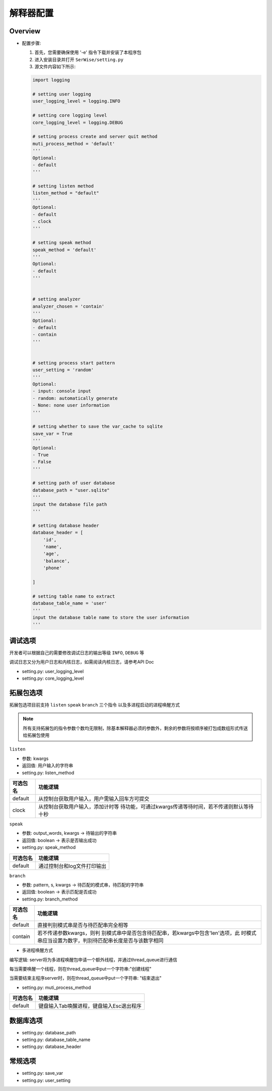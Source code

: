 解释器配置
####################

Overview
===============

* 配置步骤:

  1. 首先，您需要确保使用 '-e' 指令下载并安装了本程序包

  2. 进入安装目录并打开 ``SerWise/setting.py``

  3. 源文件内容如下所示:

  .. code:: python

    import logging

    # setting user logging
    user_logging_level = logging.INFO

    # setting core logging level
    core_logging_level = logging.DEBUG 

    # setting process create and server quit method
    muti_process_method = 'default'
    '''
    Optional:
    - default
    '''

    # setting listen method
    listen_method = "default"
    '''
    Optional:
    - default
    - clock
    '''

    # setting speak method
    speak_method = 'default'
    '''
    Optional:
    - default
    '''


    # setting analyzer
    analyzer_chosen = 'contain'
    '''
    Optional:
    - default
    - contain
    '''


    # setting process start pattern
    user_setting = 'random'  
    '''
    Optional:
    - input: console input
    - random: automatically generate
    - None: none user information
    '''

    # setting whether to save the var_cache to sqlite
    save_var = True
    '''
    Optional:
    - True
    - False
    '''

    # setting path of user database
    database_path = "user.sqlite"
    '''
    input the database file path 
    '''

    # setting database header
    database_header = [
        'id',
        'name',
        'age',
        'balance',
        'phone'

    ]

    # setting table name to extract
    database_table_name = 'user'
    '''
    input the database table name to store the user information
    '''

调试选项
===============
开发者可以根据自己的需要修改调试日志的输出等级 ``INFO``, ``DEBUG`` 等

调试日志又分为用户日志和内核日志，如需阅读内核日志，请参考API Doc

- setting.py: user_logging_level
- setting.py: core_logging_level


拓展包选项
===============

拓展包选项目前支持 ``listen`` ``speak`` ``branch`` 三个指令 以及多进程启动的进程唤醒方式

.. note::
  所有支持拓展包的指令参数个数均无限制，除基本解释器必须的参数外，剩余的参数将按顺序被打包成数组形式传送给拓展包使用

``listen``

- 参数: kwargs
- 返回值: 用户输入的字符串
- setting.py: listen_method

+----------+----------------------------------------------------------+
| 可选包名 | 功能逻辑                                                 |
+==========+==========================================================+
| default  | 从控制台获取用户输入，用户需输入回车方可提交             |
+----------+----------------------------------------------------------+
| clock    | 从控制台获取用户输入，添加计时等                         |
|          | 待功能，可通过kwargs传递等待时间，若不传递则默认等待十秒 |
+----------+----------------------------------------------------------+

``speak``

- 参数: output_words, kwargs -> 待输出的字符串
- 返回值: boolean -> 表示是否输出成功
- setting.py: speak_method


======== ===========================
可选包名 功能逻辑
======== ===========================
default  通过控制台和log文件打印输出
======== ===========================

``branch``

- 参数: pattern, s, kwargs -> 待匹配的模式串，待匹配的字符串
- 返回值: boolean -> 表示匹配是否成功
- setting.py: branch_method

+----------+----------------------------------------------------------+
| 可选包名 | 功能逻辑                                                 |
+==========+==========================================================+
| default  | 直接判别模式串是否与待匹配串完全相等                     |
+----------+----------------------------------------------------------+
| contain  | 若不传递参数kwargs，则判                                 |
|          | 别模式串中是否包含待匹配串，若kwargs中包含'len'选项，此  |
|          | 时模式串应当设置为数字，判别待匹配串长度是否与该数字相同 |
+----------+----------------------------------------------------------+


- 多进程唤醒方式

编写逻辑: server将为多进程唤醒包申请一个额外线程，并通过thread_queue进行通信

每当需要唤醒一个线程，则在thread_queue中put一个字符串:"创建线程"

当需要结束主程序server时，则在thread_queue中put一个字符串: "结束退出"

- setting.py: muti_process_method

======== ========================================
可选包名 功能逻辑
======== ========================================
default  键盘输入Tab唤醒进程，键盘输入Esc退出程序
======== ========================================


数据库选项
===============

- setting.py: database_path

- setting.py: database_table_name

- setting.py: database_header


常规选项
===============
- setting.py: save_var

- setting.py: user_setting







